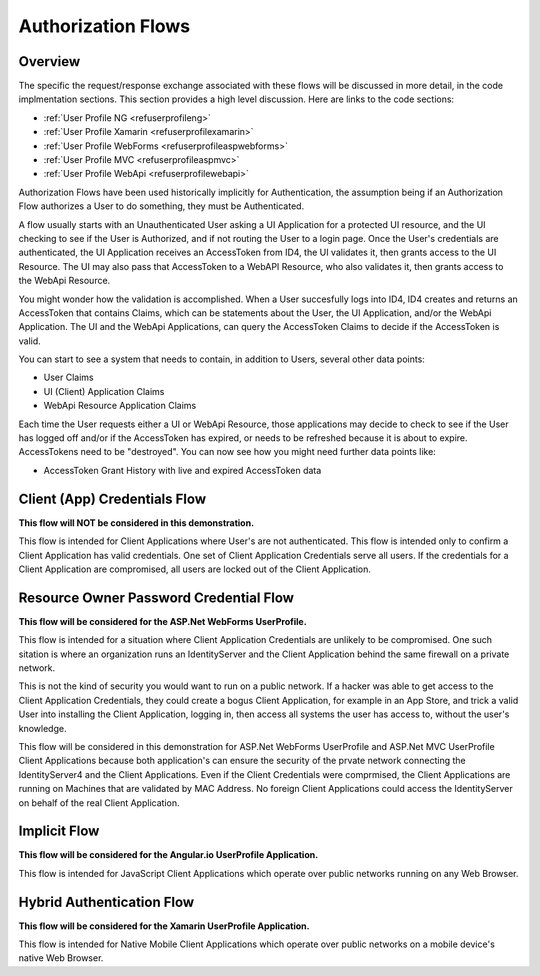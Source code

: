 Authorization Flows
===================

Overview
--------

The specific the request/response exchange associated with these flows will be discussed in more detail, in the code implmentation sections. This section provides a high level discussion. Here are links to the code sections:

* :ref:`User Profile NG <refuserprofileng>`
* :ref:`User Profile Xamarin <refuserprofilexamarin>`
* :ref:`User Profile WebForms <refuserprofileaspwebforms>`
* :ref:`User Profile MVC <refuserprofileaspmvc>`
* :ref:`User Profile WebApi <refuserprofilewebapi>`

Authorization Flows have been used historically implicitly for Authentication, the assumption being if an Authorization Flow authorizes a User to do something, they must be Authenticated.

A flow usually starts with an Unauthenticated User asking a UI Application for a protected UI resource, and the UI checking to see if the User is Authorized, and if not routing the User to a login page. Once the User's credentials are authenticated, the UI Application receives an AccessToken from ID4, the UI validates it, then grants access to the UI Resource. The UI may also pass that AccessToken to a WebAPI Resource, who also validates it, then grants access to the WebApi Resource.

You might wonder how the validation is accomplished. When a User succesfully logs into ID4, ID4 creates and returns an AccessToken that contains Claims, which can be statements about the User, the UI Application, and/or the WebApi Application. The UI and the WebApi Applications, can query the AccessToken Claims to decide if the AccessToken is valid.

You can start to see a system that needs to contain, in addition to Users,  several other data points:

* User Claims
* UI (Client) Application Claims
* WebApi Resource Application Claims

Each time the User requests either a UI or WebApi Resource, those applications may decide to check to see if the User has logged off and/or if the AccessToken has expired, or needs to be refreshed because it is about to expire. AccessTokens need to be "destroyed". You can now see how you might need further data points like:

* AccessToken Grant History with live and expired AccessToken data

Client (App) Credentials Flow
-----------------------------

**This flow will NOT be considered in this demonstration.**  

This flow is intended for Client Applications where User's are not authenticated. This flow is intended only to confirm a Client Application has valid credentials. One set of Client Application Credentials serve all users.  If the credentials for a Client Application are compromised, all users are locked out of the Client Application.

Resource Owner Password Credential Flow
---------------------------------------

**This flow will be considered for the ASP.Net WebForms UserProfile.**

This flow is intended for a situation where Client Application Credentials are unlikely to be compromised. One such sitation is where an organization runs an IdentityServer and the Client Application behind the same firewall on a private network. 

This is not the kind of security you would want to run on a public network. If a hacker was able to get access to the Client Application Credentials, they could create a bogus Client Application, for example in an App Store, and trick a valid User into installing the Client Application, logging in, then access all systems the user has access to, without the user's knowledge. 

This flow will be considered in this demonstration for ASP.Net WebForms UserProfile and ASP.Net MVC UserProfile Client Applications because both application's can ensure the security of the prvate network connecting the IdentityServer4 and the Client Applications. Even if the Client Credentials were comprmised, the Client Applications are running on Machines that are validated by MAC Address. No foreign Client Applications could access the IdentityServer on behalf of the real Client Application.

Implicit Flow
-------------

**This flow will be considered for the Angular.io UserProfile Application.**

This flow is intended for JavaScript Client Applications which operate over public networks running on any Web Browser.

Hybrid Authentication Flow
--------------------------

**This flow will be considered for the Xamarin UserProfile Application.**

This flow is intended for Native Mobile Client Applications which operate over public networks on a mobile device's native Web Browser. 
